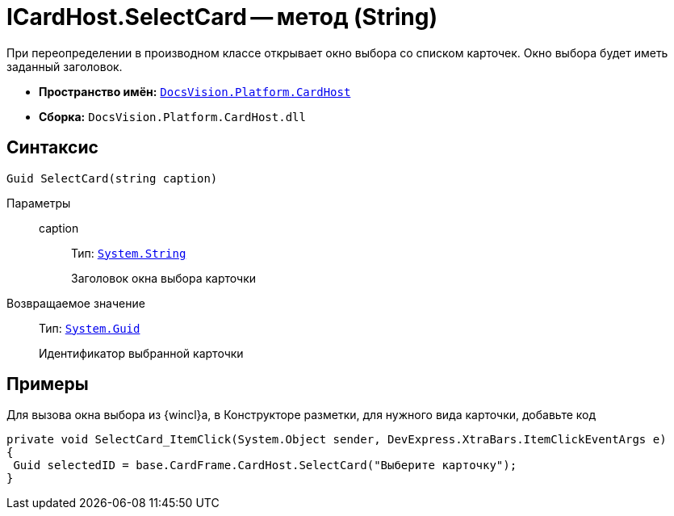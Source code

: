 = ICardHost.SelectCard -- метод (String)

При переопределении в производном классе открывает окно выбора со списком карточек. Окно выбора будет иметь заданный заголовок.

* *Пространство имён:* `xref:CardHost/CardHost_NS.adoc[DocsVision.Platform.CardHost]`
* *Сборка:* `DocsVision.Platform.CardHost.dll`

== Синтаксис

[source,csharp]
----
Guid SelectCard(string caption)
----

Параметры::
caption:::
Тип: `http://msdn.microsoft.com/ru-ru/library/system.string.aspx[System.String]`
+
Заголовок окна выбора карточки

Возвращаемое значение::
Тип: `http://msdn.microsoft.com/ru-ru/library/system.guid.aspx[System.Guid]`
+
Идентификатор выбранной карточки

== Примеры

Для вызова окна выбора из {wincl}а, в Конструкторе разметки, для нужного вида карточки, добавьте код

[source,csharp]
----
private void SelectCard_ItemClick(System.Object sender, DevExpress.XtraBars.ItemClickEventArgs e)
{
 Guid selectedID = base.CardFrame.CardHost.SelectCard("Выберите карточку");
}
----
